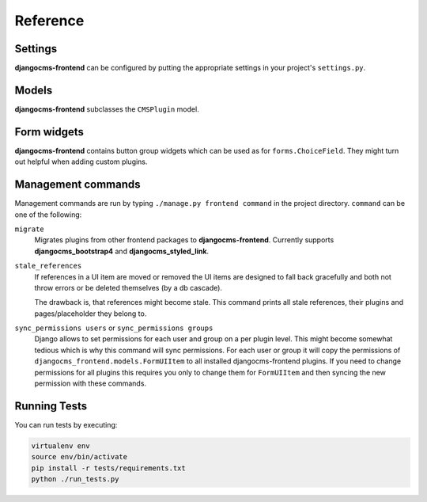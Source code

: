 ###########
 Reference
###########

**********
 Settings
**********

**djangocms-frontend** can be configured by putting the appropriate settings
in your project's ``settings.py``.

.. py:attribute:: settings.DJANGOCMS_FRONTEND_TAG_CHOICES

    Defaults to ``['div', 'section', 'article', 'header', 'footer', 'aside']``.

    Lists the choices for the tag field of all djangocms-frontend plugins.
    ``div`` is the default tag.

    These tags appear in Advanced Settings of some elements for editors to
    chose from.

.. py:attribute:: settings.DJANGOCMS_FRONTEND_GRID_SIZE

    Defaults to ``12``.



.. py:attribute:: settings.DJANGOCMS_FRONTEND_GRID_CONTAINERS

    Default:

    .. code::

        (
            ("container", _("Container")),
            ("container-fluid", _("Fluid container")),
            ("container-full", _("Full container")),
        )

.. py:attribute:: settings.DJANGOCMS_FRONTEND_USE_ICONS

    Defaults to ``True``.

    Decides if icons should be offered, e.g. in links.

.. py:attribute:: settings.DJANGOCMS_FRONTEND_CAROUSEL_TEMPLATES

    Defaults to ``(('default', _('Default')),)``

    If more than one option is given editors can select which template a
    carousel uses for rendering. Carousel expects the templates in a template
    folder under ``djangocms_frontend/bootstrap5/carousel/{{ name }}/``.
    ``{{ name }}`` denotes the value of the template, i.e. ``default`` in the
    default example.

    Carousel requires at least two files: ``carousel.html`` and ``slide.html``.

.. py:attribute:: settings.DJANGOCMS_FRONTEND_TAB_TEMPLATES

    Defaults to ``(('default', _('Default')),)``

    If more than one option is given editors can select which template a
    tab element uses for rendering. Tabs expects the templates in a template
    folder under ``djangocms_frontend/bootstrap5/tabs/{{ name }}/``.
    ``{{ name }}`` denotes the value of the template, i.e. ``default`` in the
    default example.

    Tabs requires at least two files: ``tabs.html`` and ``item.html``.


.. py:attribute:: settings.DJANGOCMS_FRONTEND_LINK_TEMPLATES

    Defaults to ``(('default', _('Default')),)``

    If more than one option is given editors can select which template a
    link or button element uses for rendering. Link expects the templates in a template
    folder under ``djangocms_frontend/bootstrap5/link/{{ name }}/``.
    ``{{ name }}`` denotes the value of the template, i.e. ``default`` in the
    default example.

    Link requires at least one file: ``link.html``.


.. py:attribute:: settings.DJANGOCMS_FRONTEND_JUMBOTRON_TEMPLATES

    Defaults to ``(('default', _('Default')),)``

    Jumbotrons have been discontinued form Bootstrap 5 (and are not present
    in other frameworks either). The default template mimics the Bootstrap 4's
    jumbotron.

    If more than one option is given editors can select which template a
    jumbotron element uses for rendering. Jumbotron expects the template in a template
    folder under ``djangocms_frontend/bootstrap5/jumbotron/{{ name }}/``.
    ``{{ name }}`` denotes the value of the template, i.e. ``default`` in the
    default example.

    Link requires at least one file: ``jumbotron.html``.


.. py:attribute:: settings.DJANGOCMS_FRONTEND_SPACER_SIZES

    Default:

    .. code::

        (
           ('0', '* 0'),
           ('1', '* .25'),
           ('2', '* .5'),
           ('3', '* 1'),
           ('4', '* 1.5'),
           ('5', '* 3'),
       )

.. py:attribute:: settings.DJANGOCMS_FRONTEND_CAROUSEL_ASPECT_RATIOS

    Default: ``((16, 9),)``

    Additional aspect ratios offered in the carousel component

.. py:attribute:: settings.DJANGOCMS_FRONTEND_COLOR_STYLE_CHOICES

    Default:

    .. code::

        (
            ("primary", _("Primary")),
            ("secondary", _("Secondary")),
            ("success", _("Success")),
            ("danger", _("Danger")),
            ("warning", _("Warning")),
            ("info", _("Info")),
            ("light", _("Light")),
            ("dark", _("Dark")),
        )

.. py:attribute:: settings.DJANGOCMS_FRONTEND_ADMIN_CSS

    Default: ``None``

    Adds css format files to the frontend editing forms of
    **djangocms-frontend**. The syntax is with a ``ModelForm``'s
    ``css`` attribute of its ``Media`` class, e.g.,
    ``DJANGOCMS_FRONTEND_ADMIN_CSS = {"all": ("css/admin.min.css",)}``.

    This css might be used to style have theme-specific colors available
    in the frontend editing forms. The included css file is custom made and
    should only contain color settings in the form of

    .. code-block::

        .frontend-button-group .btn-primary {
            color: #123456;  // add !important here if using djangocms-admin-style
            background-color: #abcdef;
        }

    .. note::

        Changing the ``color`` attribute might require a ``!important`` statement
        if you are using **djangocms-admin-style**.

.. py:attribute:: settings.DJANGOCMS_FRONTEND_MINIMUM_INPUT_LENGTH

    If unset or smaller than ``1`` the link plugin will render all link options
    into its form. If ``1`` or bigger the link form will wait for the user to
    type at least this many letters and search link targets matching this search
    string using an ajax request.


.. py:attribute:: settings.TEXT_SAVE_IMAGE_FUNCTION

    Requirement: ``TEXT_SAVE_IMAGE_FUNCTION = None``

    .. warning::

        Please be aware that this package does not support
        djangocms-text-ckeditor's `Drag & Drop Images
        <https://github.com/divio/djangocms-text-ckeditor/#drag--drop-images>`_
        so be sure to set ``TEXT_SAVE_IMAGE_FUNCTION = None``.




******
Models
******

**djangocms-frontend** subclasses the ``CMSPlugin`` model.

.. py:class:: FormUIItem(CMSPlugin)

    Import from ``djangocms_frontend.models``.

    All concrete models for UI items are proxy models of this class.
    This implies you can create, delete and update instances of the proxy models
    and all the data will be saved as if you were using this original
    (non-proxied) model.

    This way all proxies can have different python methods as needed while still
    all using the single database table of ``FormUIItem``.

.. py:attribute:: FormUIItem.ui_item

    This CharField contains the UI item's type without the suffix "Plugin",
    e.g. "Link" and not "LinkPlugin". This is a convenience field. The plugin
    type is determined by ``CMSPlugin.plugin_type``.

.. py:attribute:: FormUIItem.tag_type

    This is the tag type field determining what tag type the UI item should have.
    Tag types default to ``<div>``.

.. py:attribute:: FormUIItem.config

    The field ``config`` is the JSON field that contains a dictionary with all specific
    information needed for the UI item. The entries of the dictionary can be
    directly **read** as attributes of the ``FormUIItem`` instance. For
    example, ``ui_item.context`` will give ``ui_item.config["context"]``.

    .. warning::

        Note that changes to the ``config`` must be written directly to the
        dictionary:  ``ui_item.config["context"] = None``.


.. py:method:: FormUIItem.add_classes(self, *args)

    This helper method allows a Plugin's render method to add framework-specific
    html classes to be added when a model is rendered. Each positional argument
    can be a string for a class name or a list of strings to be added to the list
    of html classes.

    These classes are **not** saved to the database. They merely a are stored
    to simplify the rendering process and are lost once a UI item has been
    rendered.

.. py:method:: FormUIItem.get_attributes(self)

    This method renders all attributes given in the optional ``attributes``
    field (stored in ``.config``). The ``class`` attribute reflects all
    additional classes that have been passed to the model instance by means
    of the ``.add_classes`` method.

.. py:method:: FormUIItem.initialize_from_form(self, form)

    Since the UIItem models do not have default values for the contents of
    their ``.config`` dictionary, a newly created instance of an UI item
    will not have config data set, not even required data.

    This method initializes all fields in ``.config`` by setting the value to
    the respective ``initial`` property of the UI items admin form.

.. py:method:: FormUIItem.get_short_description(self)

    returns a plugin-specific short description shown in the structure mode
    of django CMS.

**************
 Form widgets
**************

**djangocms-frontend** contains button group widgets which can be used as
for ``forms.ChoiceField``. They might turn out helpful when adding custom
plugins.

.. py:class:: ButtonGroup(forms.RadioSelect)

    Import from ``djangocms_frontend.fields``

    The button group widget displays a set of buttons for the user to chose. Usable for up
    to roughly five options.

.. py:class:: ColoredButtonGroup(ButtonGroup)

    Import from ``djangocms_frontend.fields``

    Used to display the context color selection buttons.

.. py:class:: IconGroup(ButtonGroup)

    Import from ``djangocms_frontend.fields``.

    This widget displays icons in stead of text for the options. Each icon is rendered
    by ``<span class="icon icon-{{value}}"></span>``. Add css in the ``Media``
    subclass to ensure that for each option's value the span renders the
    appropriate icon.

.. py:class:: IconMultiselect(forms.CheckboxSelectMultiple)

    Import from ``djangocms_frontend.fields``.

    Like ``IconGroup`` this widget displays a choice of icons. Since it inherits
    from ``CheckboxSelectMultiple`` the icons work like checkboxes and not radio
    buttons.

.. py:class:: OptionalDeviceChoiceField(forms.MultipleChoiceField)

    Import from ``djangocms_frontend.fields``.

    This form field displays a choice of devices corresponding to breakpoints
    in the responsive grid. The user can select any combination of devices
    including none and all.

    The result is a list of values of the selected choices or None for all devices
    selected.

.. py:class:: DeviceChoiceField(OptionalDeviceChoiceField)

    Import from ``djangocms_frontend.fields``.

    This form field is identical to the ``OptionalDeviceChoiceField`` above,
    but requires the user to select at least one device.





*********************
 Management commands
*********************

Management commands are run by typing ``./manage.py frontend command`` in the
project directory. ``command`` can be one of the following:

``migrate``
    Migrates plugins from other frontend packages to **djangocms-frontend**.
    Currently supports **djangocms_bootstrap4** and **djangocms_styled_link**.

``stale_references``
    If references in a UI item are moved or removed the UI items are designed to
    fall back gracefully and both not throw errors or be deleted themselves
    (by a db cascade).

    The drawback is, that references might become stale. This command prints all
    stale references, their plugins and pages/placeholder they belong to.

``sync_permissions users`` or ``sync_permissions groups``
    Django allows to set permissions for each user and group on a per plugin
    level. This might become somewhat tedious which is why this command
    will sync permissions. For each user or group it will copy the permissions
    of ``djangocms_frontend.models.FormUIItem`` to all installed
    djangocms-frontend plugins. If you need to change permissions for all
    plugins this requires you only to change them for ``FormUIItem`` and
    then syncing the new permission with these commands.


***************
 Running Tests
***************

You can run tests by executing:

.. code::

   virtualenv env
   source env/bin/activate
   pip install -r tests/requirements.txt
   python ./run_tests.py

